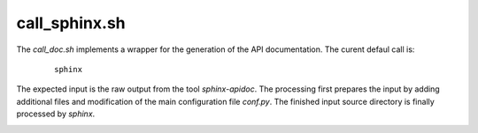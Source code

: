 
.. _CALL_SPHINXBUILD:

call_sphinx.sh
==============

The *call_doc.sh* implements a wrapper for the generation of the API documentation.
The curent defaul call is:

   .. parsed-literal::

      sphinx

The expected input is the raw output from the tool *sphinx-apidoc*.
The processing first prepares the input by adding additional files and modification
of the main configuration file *conf.py*.
The finished input source directory is finally processed by *sphinx*.


.. _CALL_SPHINX_SOURCE:

.. only:: builder_html

   Source
   ------

.. literalincludewrap:: _static/call_doc.sh
   :language: bash
   :linenos:


.. only:: builder_html

   Download
   --------
   
   `call_doc.sh <_static/call_doc.sh>`_


